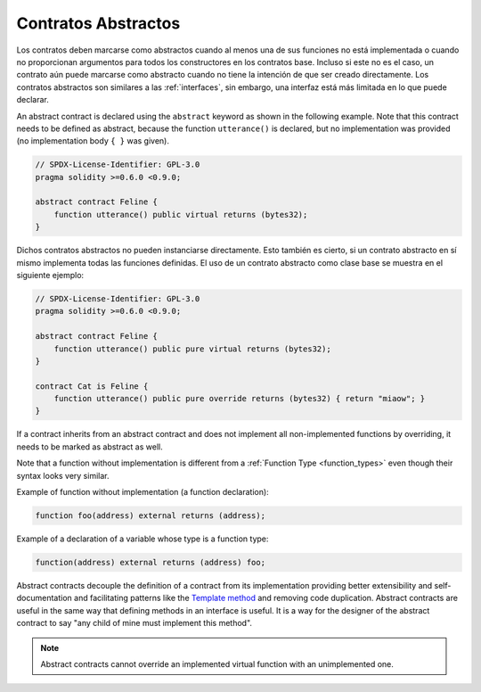 .. index:: ! contract;abstract, ! abstract contract

.. _abstract-contract:

********************
Contratos Abstractos
********************

Los contratos deben marcarse como abstractos cuando al menos una de sus funciones no está implementada o cuando no proporcionan argumentos para todos los constructores en los contratos base.
Incluso si este no es el caso, un contrato aún puede marcarse como abstracto cuando no tiene la intención de que ser creado directamente.
Los contratos abstractos son similares a las :ref:`interfaces`, sin embargo, una interfaz está más limitada en lo que puede declarar.

An abstract contract is declared using the ``abstract`` keyword as shown in the following example.
Note that this contract needs to be defined as abstract, because the function ``utterance()`` is declared,
but no implementation was provided (no implementation body ``{ }`` was given).

.. code-block:: solidity

    // SPDX-License-Identifier: GPL-3.0
    pragma solidity >=0.6.0 <0.9.0;

    abstract contract Feline {
        function utterance() public virtual returns (bytes32);
    }

Dichos contratos abstractos no pueden instanciarse directamente.
Esto también es cierto, si un contrato abstracto en sí mismo implementa todas las funciones definidas.
El uso de un contrato abstracto como clase base se muestra en el siguiente ejemplo:

.. code-block:: solidity

    // SPDX-License-Identifier: GPL-3.0
    pragma solidity >=0.6.0 <0.9.0;

    abstract contract Feline {
        function utterance() public pure virtual returns (bytes32);
    }

    contract Cat is Feline {
        function utterance() public pure override returns (bytes32) { return "miaow"; }
    }

If a contract inherits from an abstract contract and does not implement all non-implemented
functions by overriding, it needs to be marked as abstract as well.

Note that a function without implementation is different from
a :ref:`Function Type <function_types>` even though their syntax looks very similar.

Example of function without implementation (a function declaration):

.. code-block:: solidity

    function foo(address) external returns (address);

Example of a declaration of a variable whose type is a function type:

.. code-block:: solidity

    function(address) external returns (address) foo;

Abstract contracts decouple the definition of a contract from its
implementation providing better extensibility and self-documentation and
facilitating patterns like the `Template method <https://en.wikipedia.org/wiki/Template_method_pattern>`_ and removing code duplication.
Abstract contracts are useful in the same way that defining methods
in an interface is useful. It is a way for the designer of the
abstract contract to say "any child of mine must implement this method".

.. note::

  Abstract contracts cannot override an implemented virtual function with an
  unimplemented one.
